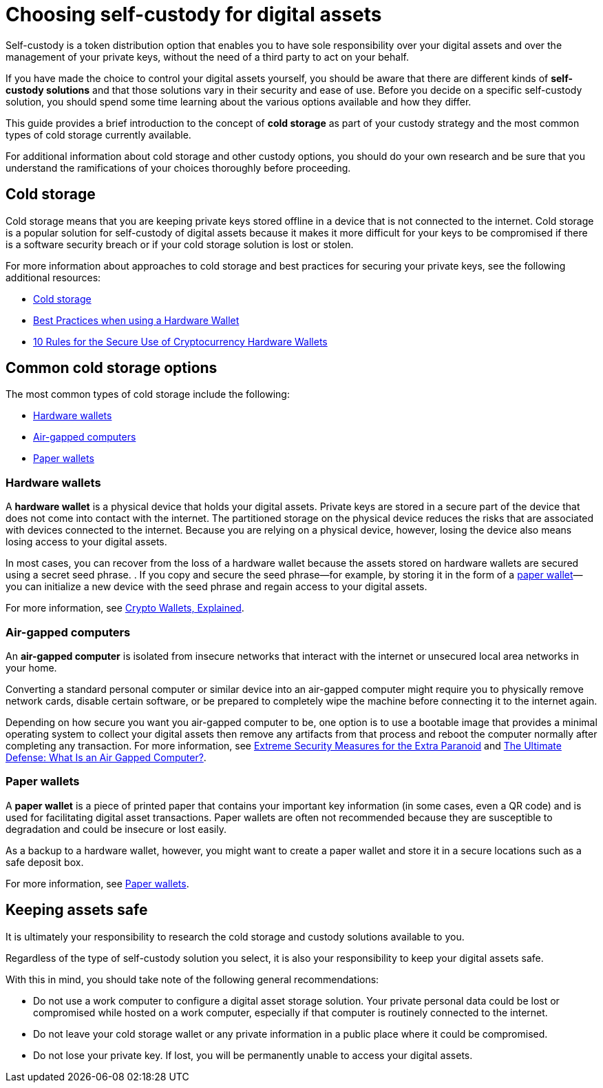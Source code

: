 = Choosing self-custody for digital assets
:IC: Internet Computer
:company-id: DFINITY
ifdef::env-github,env-browser[:outfilesuffix:.adoc]

Self-custody is a token distribution option that enables you to have sole responsibility over your digital assets and over the management of your private keys, without the need of a third party to act on your behalf. 

If you have made the choice to control your digital assets yourself, you should be aware that there are different kinds of *self-custody solutions* and that those solutions vary in their security and ease of use. 
Before you decide on a specific self-custody solution, you should spend some time learning about the various options available and how they differ. 

This guide provides a brief introduction to the concept of *cold storage* as part of your custody strategy and the most common types of cold storage currently available. 

For additional information about cold storage and other custody options, you should do your own research and be sure that you understand the ramifications of your choices thoroughly before proceeding.

== Cold storage

Cold storage means that you are keeping private keys stored offline in a device that is not connected to the internet. 
Cold storage is a popular solution for self-custody of digital assets because it makes it more difficult for your keys to be compromised if there is a software security breach or if your cold storage solution is lost or stolen.

For more information about approaches to cold storage and best practices for securing your private keys, see the following additional resources:

* link:https://www.investopedia.com/terms/c/cold-storage.asp[Cold storage]

* link:https://www.ledger.com/academy/hardwarewallet/best-practices-when-using-a-hardware-wallet#:~:text=%E2%80%93%20Keep%20your%20Recovery%20sheet%20physically,or%20smartphone%20screen%20with%20caution[Best Practices when using a Hardware Wallet]

* link:https://blog.trailofbits.com/2018/11/27/10-rules-for-the-secure-use-of-cryptocurrency-hardware-wallets/[10 Rules for the Secure Use of Cryptocurrency Hardware Wallets]

== Common cold storage options

The most common types of cold storage include the following:

* <<Hardware wallets>>
* <<Air-gapped computers>>
* <<Paper wallets>>

=== Hardware wallets

A *hardware wallet* is a physical device that holds your digital assets. 
Private keys are stored in a secure part of the device that does not come into contact with the internet. 
The partitioned storage on the physical device reduces the risks that are associated with devices connected to the internet. 
Because you are relying on a physical device, however, losing the device also means losing access to your digital assets.

In most cases, you can recover from the loss of a hardware wallet because the assets stored on hardware wallets are secured using a secret seed phrase.
. If you copy and secure the seed phrase—for example, by storing it in the form of a <<Paper wallets,paper wallet>>—you can initialize a new device with the seed phrase and regain access to your digital assets.

For more information, see
link:https://cointelegraph.com/explained/crypto-wallets-explained[Crypto Wallets, Explained].

=== Air-gapped computers

An *air-gapped computer* is isolated from insecure networks that interact with the internet or unsecured local area networks in your home.

Converting a standard personal computer or similar device into an air-gapped computer might require you to physically remove network cards, disable certain software, or be prepared to completely wipe the machine before connecting it to the internet again.

Depending on how secure you want you air-gapped computer to be, one option is to use a bootable image that provides a minimal operating system to collect your digital assets then remove any artifacts from that process and reboot the computer normally after completing any transaction.
For more information, see link:https://www.wired.com/story/extreme-security-measures/[Extreme Security Measures for the Extra Paranoid] and 
link:https://www.howtogeek.com/687792the-ultimate-defense-what-is-an-air-gapped-computer/[The Ultimate Defense: What Is an Air Gapped Computer?].

=== Paper wallets

A *paper wallet* is a piece of printed paper that contains your important key information (in some cases, even a QR code) and is used for facilitating digital asset transactions. 
Paper wallets are often not recommended because they are susceptible to degradation and could be insecure or lost easily.

As a backup to a hardware wallet, however, you might want to create a paper wallet and store it in a secure locations such as a safe deposit box.

For more information, see link:https://blockgeeks.com/guides/paper-wallet-guide/#Paper_wallets[Paper wallets].

== Keeping assets safe

It is ultimately your responsibility to research the cold storage and custody solutions available to you.

Regardless of the type of self-custody solution you select, it is also your responsibility to keep your digital assets safe.

With this in mind, you should take note of the following general recommendations:

* Do not use a work computer to configure a digital asset storage solution. Your private personal data could be lost or 
compromised while hosted on a work computer, especially if that computer is routinely connected to the internet. 

* Do not leave your cold storage wallet or any private information in a public place where it could be compromised.

* Do not lose your private key. If lost, you will be permanently unable to access your digital assets.
